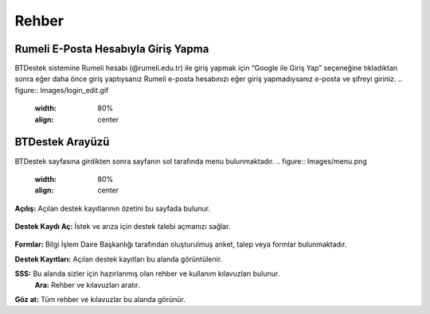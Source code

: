 Rehber
=====

.. _installation:

Rumeli E-Posta Hesabıyla Giriş Yapma
------------

BTDestek sistemine Rumeli hesabı (@rumeli.edu.tr) ile giriş yapmak için “Google ile Giriş Yap” seçeneğine tıkladıktan sonra eğer daha önce giriş yaptıysanız Rumeli e-posta hesabınızı eğer giriş yapmadıysanız e-posta ve şifreyi giriniz.
.. figure:: Images/login_edit.gif
   :width: 80%
   :align: center

BTDestek Arayüzü
----------------

BTDestek sayfasına girdikten sonra sayfanın sol tarafında menu bulunmaktadır.
..  figure:: Images/menu.png
        :width: 80%
        :align: center

**Açılış:** Açılan destek kayıtlarının özetini bu sayfada bulunur.

..  figure:: Images/menu.png
        :width: 80%
        :align: center

**Destek Kaydı Aç:** İstek ve arıza için destek talebi açmanızı sağlar.

..  figure:: Images/menu.png
        :width: 80%
        :align: center

**Formlar:** Bilgi İşlem Daire Başkanlığı tarafından oluşturulmuş anket, talep veya formlar bulunmaktadır.

**Destek Kayıtları:** Açılan destek kayıtları bu alanda görüntülenir.

**SSS:** Bu alanda sizler için hazırlanmış olan rehber ve kullanım kılavuzları bulunur. 
	**Ara:** Rehber ve kılavuzları aratır.
**Göz at:** Tüm rehber ve kılavuzlar bu alanda görünür.
